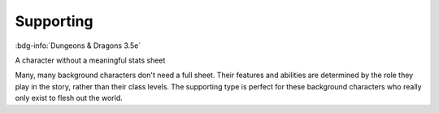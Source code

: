 .. _sys_dnd3_supporting:

Supporting
##########

:bdg-info:`Dungeons & Dragons 3.5e`

A character without a meaningful stats sheet

Many, many background characters don't need a full sheet. Their features and abilities are determined by the role they play in the story, rather than their class levels. The supporting type is perfect for these background characters who really only exist to flesh out the world.



